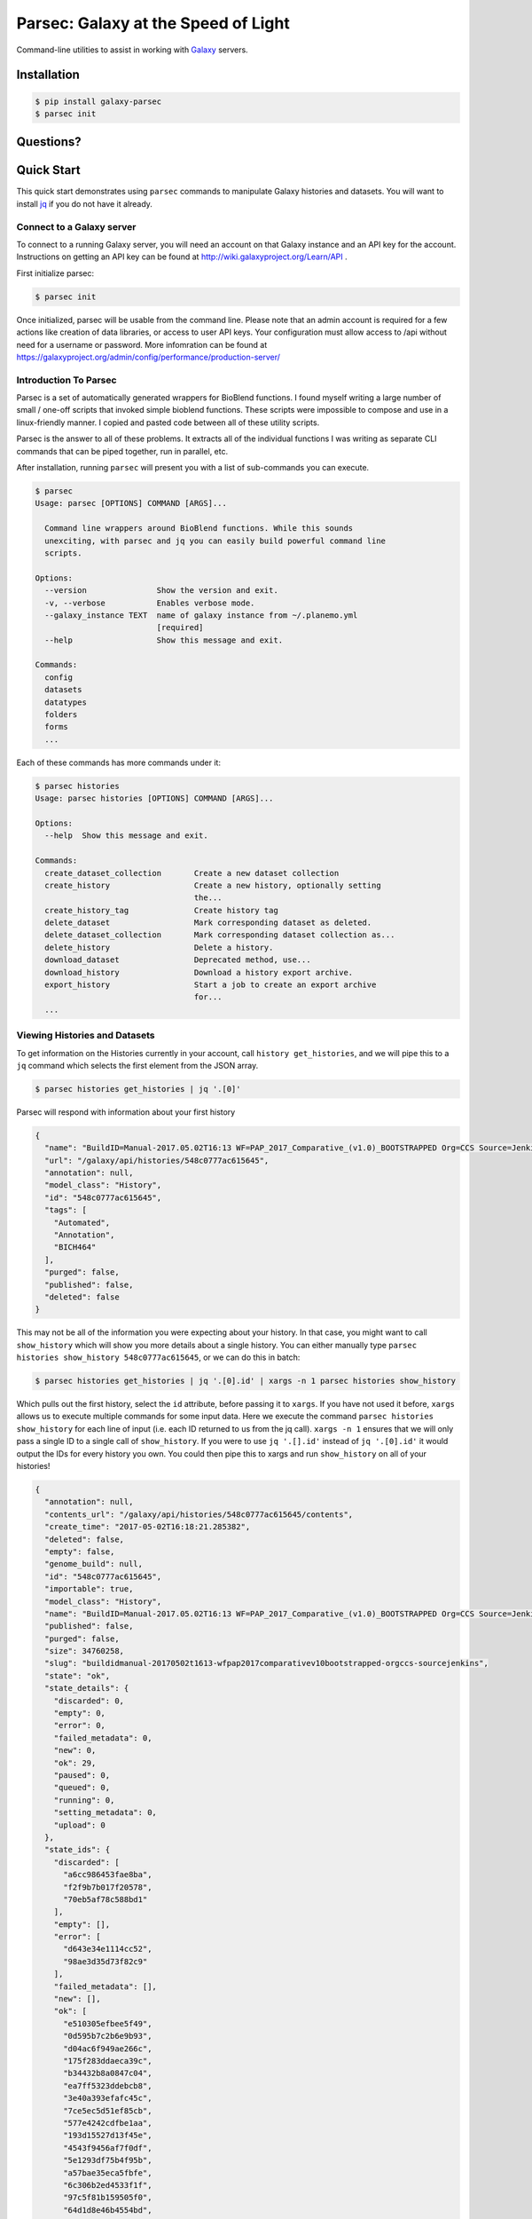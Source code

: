 ====================================
Parsec: Galaxy at the Speed of Light
====================================

.. image:: https://readthedocs.org/projects/pip/badge/?version=latest
        :target: https://parsec.readthedocs.org.
        :alt: Documentation

.. image:: https://requires.io/github/galaxy-iuc/parsec/requirements.svg?branch=master
        :target: https://requires.io/github/galaxy-iuc/parsec/requirements/?branch=master
        :alt: Requirements Status

.. image:: https://travis-ci.org/galaxy-iuc/parsec.svg?branch=master
        :target: https://travis-ci.org/galaxy-iuc/parsec
        :alt: Build Status

.. image:: https://img.shields.io/github/license/galaxy-iuc/parsec.svg
        :target: https://github.com/galaxy-iuc/parsec/blob/master/LICENSE
        :alt: License

Command-line utilities to assist in working with Galaxy_ servers.

Installation
------------

.. code-block:: shell

   $ pip install galaxy-parsec
   $ parsec init

Questions?
----------

|Gitter|

.. |Gitter| image:: https://badges.gitter.im/galaxy-iuc/parsec.svg
   :target: https://gitter.im/galaxy-iuc/parsec?utm_source=badge&utm_medium=badge&utm_campaign=pr-badge

Quick Start
-----------

This quick start demonstrates using ``parsec`` commands to manipulate Galaxy
histories and datasets. You will want to install `jq <https://stedolan.github.io/jq/download/>`__
if you do not have it already.

Connect to a Galaxy server
~~~~~~~~~~~~~~~~~~~~~~~~~~

To connect to a running Galaxy server, you will need an account on that Galaxy
instance and an API key for the account. Instructions on getting an API key can
be found at http://wiki.galaxyproject.org/Learn/API .

First initialize parsec:

.. code-block:: shell

    $ parsec init

Once initialized, parsec will be usable from the command line. Please note that
an admin account is required for a few actions like creation of data libraries,
or access to user API keys.  Your configuration must allow access to /api without 
need for a username or password. More infomration can be found at 
https://galaxyproject.org/admin/config/performance/production-server/

.. _view-histories-and-datasets:

Introduction To Parsec
~~~~~~~~~~~~~~~~~~~~~~

Parsec is a set of automatically generated wrappers for BioBlend functions. I
found myself writing a large number of small / one-off scripts that invoked
simple bioblend functions. These scripts were impossible to compose and use in
a linux-friendly manner. I copied and pasted code between all of these utility scripts.

Parsec is the answer to all of these problems. It extracts all of the
individual functions I was writing as separate CLI commands that can be piped
together, run in parallel, etc.

After installation, running ``parsec`` will present you with a list of sub-commands you can execute.

.. code-block:: shell

   $ parsec
   Usage: parsec [OPTIONS] COMMAND [ARGS]...
   
     Command line wrappers around BioBlend functions. While this sounds
     unexciting, with parsec and jq you can easily build powerful command line
     scripts.
   
   Options:
     --version               Show the version and exit.
     -v, --verbose           Enables verbose mode.
     --galaxy_instance TEXT  name of galaxy instance from ~/.planemo.yml
                             [required]
     --help                  Show this message and exit.
   
   Commands:
     config
     datasets
     datatypes
     folders
     forms
     ...

Each of these commands has more commands under it:

.. code-block:: shell

   $ parsec histories
   Usage: parsec histories [OPTIONS] COMMAND [ARGS]...
   
   Options:
     --help  Show this message and exit.
   
   Commands:
     create_dataset_collection       Create a new dataset collection
     create_history                  Create a new history, optionally setting
                                     the...
     create_history_tag              Create history tag
     delete_dataset                  Mark corresponding dataset as deleted.
     delete_dataset_collection       Mark corresponding dataset collection as...
     delete_history                  Delete a history.
     download_dataset                Deprecated method, use...
     download_history                Download a history export archive.
     export_history                  Start a job to create an export archive
                                     for...
     ...



Viewing Histories and Datasets
~~~~~~~~~~~~~~~~~~~~~~~~~~~~~~

To get information on the Histories currently in your account, call ``history
get_histories``, and we will pipe this to a ``jq`` command which selects the
first element from the JSON array.

.. code-block:: shell

    $ parsec histories get_histories | jq '.[0]'

Parsec will respond with information about your first history

.. code-block:: json

    {
      "name": "BuildID=Manual-2017.05.02T16:13 WF=PAP_2017_Comparative_(v1.0)_BOOTSTRAPPED Org=CCS Source=Jenkins",
      "url": "/galaxy/api/histories/548c0777ac615645",
      "annotation": null,
      "model_class": "History",
      "id": "548c0777ac615645",
      "tags": [
        "Automated",
        "Annotation",
        "BICH464"
      ],
      "purged": false,
      "published": false,
      "deleted": false
    }

This may not be all of the information you were expecting about your history.
In that case, you might want to call ``show_history`` which will show you more
details about a single history. You can either manually type ``parsec histories
show_history 548c0777ac615645``, or we can do this in batch:

.. code-block:: shell

    $ parsec histories get_histories | jq '.[0].id' | xargs -n 1 parsec histories show_history

Which pulls out the first history, select the ``id`` attribute, before passing it to ``xargs``.
If you have not used it before, ``xargs`` allows us to execute multiple
commands for some input data. Here we execute the command ``parsec histories
show_history`` for each line of input (i.e. each ID returned to us from the jq call).
``xargs -n 1`` ensures that we will only pass a single ID to a
single call of ``show_history``. If you were to use ``jq '.[].id'`` instead of
``jq '.[0].id'`` it would output the IDs for every history you own. You could
then pipe this to xargs and run ``show_history`` on all of your histories!

.. code-block:: json

   {
     "annotation": null,
     "contents_url": "/galaxy/api/histories/548c0777ac615645/contents",
     "create_time": "2017-05-02T16:18:21.285382",
     "deleted": false,
     "empty": false,
     "genome_build": null,
     "id": "548c0777ac615645",
     "importable": true,
     "model_class": "History",
     "name": "BuildID=Manual-2017.05.02T16:13 WF=PAP_2017_Comparative_(v1.0)_BOOTSTRAPPED Org=CCS Source=Jenkins",
     "published": false,
     "purged": false,
     "size": 34760258,
     "slug": "buildidmanual-20170502t1613-wfpap2017comparativev10bootstrapped-orgccs-sourcejenkins",
     "state": "ok",
     "state_details": {
       "discarded": 0,
       "empty": 0,
       "error": 0,
       "failed_metadata": 0,
       "new": 0,
       "ok": 29,
       "paused": 0,
       "queued": 0,
       "running": 0,
       "setting_metadata": 0,
       "upload": 0
     },
     "state_ids": {
       "discarded": [
         "a6cc986453fae8ba",
         "f2f9b7b017f20578",
         "70eb5af78c588bd1"
       ],
       "empty": [],
       "error": [
         "d643e34e1114cc52",
         "98ae3d35d73f82c9"
       ],
       "failed_metadata": [],
       "new": [],
       "ok": [
         "e510305efbee5f49",
         "0d595b7c2b6e9b93",
         "d04ac6f949ae266c",
         "175f283ddaeca39c",
         "b34432b8a0847c04",
         "ea7ff5323ddebcb8",
         "3e40a393efafc45c",
         "7ce5ec5d51ef85cb",
         "577e4242cdfbe1aa",
         "193d15527d13f45e",
         "4543f9456af7f0df",
         "5e1293df75b4f95b",
         "a57bae35eca5fbfe",
         "6c306b2ed4533f1f",
         "97c5f81b159505f0",
         "64d1d8e46b4554bd",
         "8e9432496d7e2b43",
         "5c8579257c579aae",
         "243ad216fbfa268e",
         "8336d9eb27b27677",
         "a1d4cc61bdba629d",
         "7f93a80890822fa9",
         "c479b351902302e2",
         "36b60fb58ad24a71",
         "041dd3cb6879f1f7",
         "36992e90715c9c77",
         "4bddfe152467e972",
         "2d9f5c0c36d89e10",
         "e53ad6f3133b2816"
       ],
       "paused": [
         "4a8143557292a233",
         "b0f8a75aa6be2c1d"
       ],
       "queued": [],
       "running": [],
       "setting_metadata": [],
       "upload": []
     },
     "tags": [
       "Automated",
       "Annotation",
       "BICH464"
     ],
     "update_time": "2017-05-02T16:49:07.941097",
     "url": "/galaxy/api/histories/548c0777ac615645",
     "user_id": "f570ade6e7840ba0",
     "username_and_slug": "u/eric-rasche/h/buildidmanual-20170502t1613-wfpap2017comparativev10bootstrapped-orgccs-sourcejenkins"
   }

So much metadata to play with and filter on! Note that many of these commands
have additional flags, for example ``parsec histories show_history --help``
will tell us that we can also pass the --contents option to retrieve a list of datasets in that history, even filtering on their visibility.

.. code-block:: shell

   $ parsec histories show_history --help
   Usage: parsec histories show_history [OPTIONS] HISTORY_ID
   
     Get details of a given history. By default, just get the history meta
     information.
   
   Options:
     --contents      When ``True``, the complete list of datasets in the given
                     history.
     --deleted TEXT  Used when contents=True, includes deleted datasets in
                     history dataset list
     --visible TEXT  Used when contents=True, includes only visible datasets in
                     history dataset list
     --details TEXT  Used when contents=True, includes dataset details. Set to
                     'all' for the most information

Thus with a simple query

.. code-block:: shell

   $ parsec histories show_history 548c0777ac615645 --contents --deleted True | jq -S '.[0]'

We see the first deleted dataset in the history.

.. code-block:: shell

   {
     "create_time": "2017-05-02T16:18:54.272050",
     "dataset_id": "93c926a0dabafde3",
     "deleted": true,
     "extension": "fasta",
     "hid": 30,
     "history_content_type": "dataset",
     "history_id": "548c0777ac615645",
     "id": "d643e34e1114cc52",
     "name": "Feature Sequence Export Unique on data 27 and data 20",
     "purged": false,
     "state": "error",
     "type": "file",
     "type_id": "dataset-d643e34e1114cc52",
     "update_time": "2017-05-02T16:47:57.807506",
     "url": "/galaxy/api/histories/548c0777ac615645/contents/d643e34e1114cc52",
     "visible": true
   }


This gives us a dictionary containing the History's metadata. With ``contents=False`` (the default), we only get a list of ids of the datasets contained within the History; with ``contents=True`` we would get metadata on each dataset. We can also directly access more detailed information on a particular dataset by passing its id to the ``show_dataset`` method:

.. code-block:: shell

    $ parsec datasets_show_dataset 10a4b652da44e82a
    {
        "accessible": true,
        "annotation": null,
        "api_type": "file",
        "create_time": "2015-02-27T23:46:27.642906",
        "data_type": "galaxy.datatypes.data.Text",
        "dataset_id": "10a4b652da44e82a",
        "deleted": false,
        "display_apps": [],
        "display_types": [],
        "download_url": "/api/histories/f3c2b0f3ecac9f02/contents/10a4b652da44e82a/display",
        "extension": "fastq",
        "file_ext": "fastq",
        "file_path": null,
        "file_size": 16527060,
        "genome_build": "dm3",
        "hda_ldda": "hda",
        "hid": 1,
        "history_content_type": "dataset",
        "history_id": "f3c2b0f3ecac9f02",
        "id": "10a4b652da44e82a",
        "meta_files": [],
        "metadata_data_lines": 4,
        "metadata_dbkey": "dm3",
        "misc_blurb": "15.8 MB",
        "misc_info": "uploaded fastqsanger file",
        "model_class": "HistoryDatasetAssociation",
        "name": "C1_R2_1.chr4.fq",
        "purged": false,
        "resubmitted": false,
        "state": "ok",
        "tags": [],
        "type": "file",
        "update_time": "2015-02-27T23:46:34.659590",
        "url": "/api/histories/f3c2b0f3ecac9f02/contents/10a4b652da44e82a",
        "uuid": "ccad6f3a-f75d-472f-9142-2d4c39ad1a35",
        "visible": true,
        "visualizations": []
    }



On JQ
-----

It is worth it to look at some of the things possible with JQ for a moment. The
above example may not be so exciting at first blush, but you can do incredible
things with the combination of parsec, jq, and xargs. Here are some examples to consider:

- find all histories with a public link, but not published in the
  shared-histories section, and print out their history name and the shared
  link.

  .. code-block:: shell

     $ parsec histories get_histories | \
        jq '.[].id' | \
        xargs -n 1 parsec histories show_history | \
        jq '. | select(.published == false) | select(.importable == true) | [.published, .importable, .id, .username_and_slug] | @tsv' -r

- reset the API keys for 30 users at once.

  .. code-block:: shell

     $ parsec users get_users | \
        jq '.[] | \
        select(.username | contains("janedoe")) | .id' | \
        xargs -n 1 parsec users create_user_apikey

- download all of the OK datasets in a set of histories

  .. code-block:: shell

     $ parsec histories get_histories | \
        jq '.[].id' | \ # Or other, more complex filtering?
        xargs -n 1 parsec histories show_history | \ # Get history details
        jq '.state_ids.ok[]' | \ # Find OK datasets
        xargs -n 1 parsec datasets download_dataset --file_path '.' --use_default_filename # Download

.. _example-dataset:


View Workflows
~~~~~~~~~~~~~~

Methods for accessing workflows are grouped under ``GalaxyInstance.workflows.*``.

To get information on the Workflows currently in your account, use:

.. code-block:: shell

    $ parsec workflows get_workflows
    [
        {
            'id': 'e8b85ad72aefca86',
            'name': u"TopHat + cufflinks part 1",
            'url': '/api/workflows/e8b85ad72aefca86'
        },
        {
           'id': 'b0631c44aa74526d',
            'name': 'CuffDiff',
            'url': '/api/workflows/b0631c44aa74526d'
        }
    ]

For example, to further investigate a workflow, we can request:

.. code-block:: shell

   $ parsec workflows show_workflow ded67e5aa1371841 | jq 'del(.steps)'

The workflow output is generally quite large as it embeds a full copy of the
workflow. In the above JQ command I have removed the ``steps`` attribute from
the output for brevity.

.. code-block:: json

   {
     "annotation": "",
     "model_class": "StoredWorkflow",
     "latest_workflow_uuid": "94c40212-c4bb-43b7-a43b-eadc1a3b2894",
     "id": "ded67e5aa1371841",
     "url": "/galaxy/api/workflows/ded67e5aa1371841",
     "deleted": false,
     "tags": [],
     "owner": "eric-rasche",
     "name": "PAP 2017 Functional (v8.15)",
     "inputs": {
       "0": {
         "value": "",
         "uuid": "9397916e-afb7-4e48-b89e-d4c99bf202de",
         "label": "Apollo Organism JSON File"
       },
       "2": {
         "value": "",
         "uuid": "eca835c6-328a-4698-a387-d0719b24d19d",
         "label": "Genome Sequence"
       },
       "1": {
         "value": "",
         "uuid": "5511d038-e96b-49b2-998a-d037935f6e06",
         "label": "Annotation Set"
       }
     },
     "published": false
   }


View Users
~~~~~~~~~~

Methods for managing users are grouped under ``GalaxyInstance.users.*``. User management is only available to Galaxy administrators, that is, the API key used to connect to Galaxy must be that of an admin account.

To get a list of users, call::

    $ parsec users get_users
    [
        {
            "username": "test",
            "model_class": "User",
            "email": "test@local.host",
            "id": "f2db41e1fa331b3e"
        },
        ...
    ]


.. _Galaxy: (http://galaxyproject.org/)
.. _GitHub: https://github.com/


In Depth Example
~~~~~~~~~~~~~~~~

As a more detailed example, we'll launch a simple workflow.

Step 1. What are the Inputs
^^^^^^^^^^^^^^^^^^^^^^^^^^^

.. code-block:: shell

   $ parsec workflows show_workflow ded67e5aa1371841 | jq .inputs > inputs.json

In practice this file probably looks similar to this:

.. code-block:: json

   {
     "0": {
       "value": "",
       "uuid": "9397916e-afb7-4e48-b89e-d4c99bf202de",
       "label": "Apollo Organism JSON File"
     },
     "2": {
       "value": "",
       "uuid": "eca835c6-328a-4698-a387-d0719b24d19d",
       "label": "Genome Sequence"
     },
     "1": {
       "value": "",
       "uuid": "5511d038-e96b-49b2-998a-d037935f6e06",
       "label": "Annotation Set"
     }
   }


Step 2: Prepare History and Load Datasets
^^^^^^^^^^^^^^^^^^^^^^^^^^^^^^^^^^^^^^^^^

First, we'll create a history to manage all of our work:

.. code-block:: shell

   $ HISTORY_ID=$(parsec histories create_history | jq .id)
   $ parsec histories update_history --name 'Parsec test'

Next we have to fetch some datasets. You could upload them:

.. code-block:: shell

   $ parsec tools upload_file my-file.gff3 $HISTORY_ID

But in my case, I need to run a tool which produces them:

.. code-block:: shell

   JOB_ID=$(parsec tools run_tool $HISTORY_ID edu.tamu.cpt2.webapollo.export \
      '{"org_source|source_select": "direct", "org_source|org_raw": "Miro"}' | \
      jq .id)

   $ parsec jobs show_job .outputs $JOB_ID

By storing the job ID in a variable, we can make repeated requests to check on
it. The second parsec statement fetches the output datasets from this step.

.. code-block:: json

   {
     "fasta_out": {
       "id": "61513e15ce98c986",
       "src": "hda",
       "uuid": "0de1442b-c410-4a38-b9ca-49cff973d9b8"
     },
     "gff_out": {
       "id": "62ee69adcf74378c",
       "src": "hda",
       "uuid": "887aaf6f-ed07-4ee8-a396-c16612f83d83"
     },
     "json_out": {
       "id": "1f73e96543934ac8",
       "src": "hda",
       "uuid": "3be3d364-83c5-4a23-87fa-ebd8c27f2094"
     }
   }


Step 3: Invoking the Workflow
^^^^^^^^^^^^^^^^^^^^^^^^^^^^^

Remembering back to the inputs in step 1, we will match them up and create an ``inputs.json`` file

- 0 / organism json file => json_out
- 1 / genome sequence  => gff_out
- 2 / annotation set => fasta_out

This gives us an inputs.json that looks like so:

.. code-block:: json

   {
     "0": {
       "id": "1f73e96543934ac8",
       "src": "hda"
     },
     "1": {
       "id": "62ee69adcf74378c",
       "src": "hda"
     },
     "2": {
       "id": "61513e15ce98c986",
       "src": "hda"
     }
   }

We can now invoke our workflow using parsec!
Since the inputs is a JSON parameter, it can be supplied many different ways for your convenience. All of the following behave identically.

.. code-block:: shell

   $ cat params.json | parsec jobs search_jobs -; # Stdin
   $ parsec jobs search_jobs params.json; # Filename
   $ parsec jobs search_jobs $(cat params.json); # String argument

Running the invocation:

.. code-block:: shell

   $ parsec workflows invoke_workflow ded67e5aa1371841 --inputs inputs.json --history_id $HISTORY_ID

Produces a very succinct workflow launch output:

.. code-block:: json

   {
       "uuid": "94246003-2f8b-11e7-9427-20474784cc00",
       "state": "new",
       "workflow_id": "3daf5606d767a471",
       "id": "c7f60cfda02f0f46",
       "update_time": "2017-05-02T23:03:39.693288",
       "model_class": "WorkflowInvocation",
       "history_id": "0d17c6f8cd8d49a5"
   }

We can now use parsec to check on the status of all of the datasets:

.. code-block:: shell

   $ parsec workflows show_invocation 3daf5606d767a471 c7f60cfda02f0f46 | jq '.steps[].state' | sort | uniq -c
      3 "running"
     72 "new"
      3 null
      1 "ok"

Or we can use one of the utility scripts to wait on that workflow to finish before continuing on to some other task:

.. code-block:: shell

   $ parsec utils wait_on_invocation 3daf5606d767a471 c7f60cfda02f0f46 && ...



License
-------

Copyright 2016-2017 Galaxy IUC

Licensed under the Apache License, Version 2.0 (the "License");
you may not use this file except in compliance with the License.
You may obtain a copy of the License at

http://www.apache.org/licenses/LICENSE-2.0

Unless required by applicable law or agreed to in writing, software
distributed under the License is distributed on an "AS IS" BASIS,
WITHOUT WARRANTIES OR CONDITIONS OF ANY KIND, either express or implied.
See the License for the specific language governing permissions and
limitations under the License.

Support
-------

This material is based upon work supported by the National Science Foundation under Grant Number (Award 1565146)
